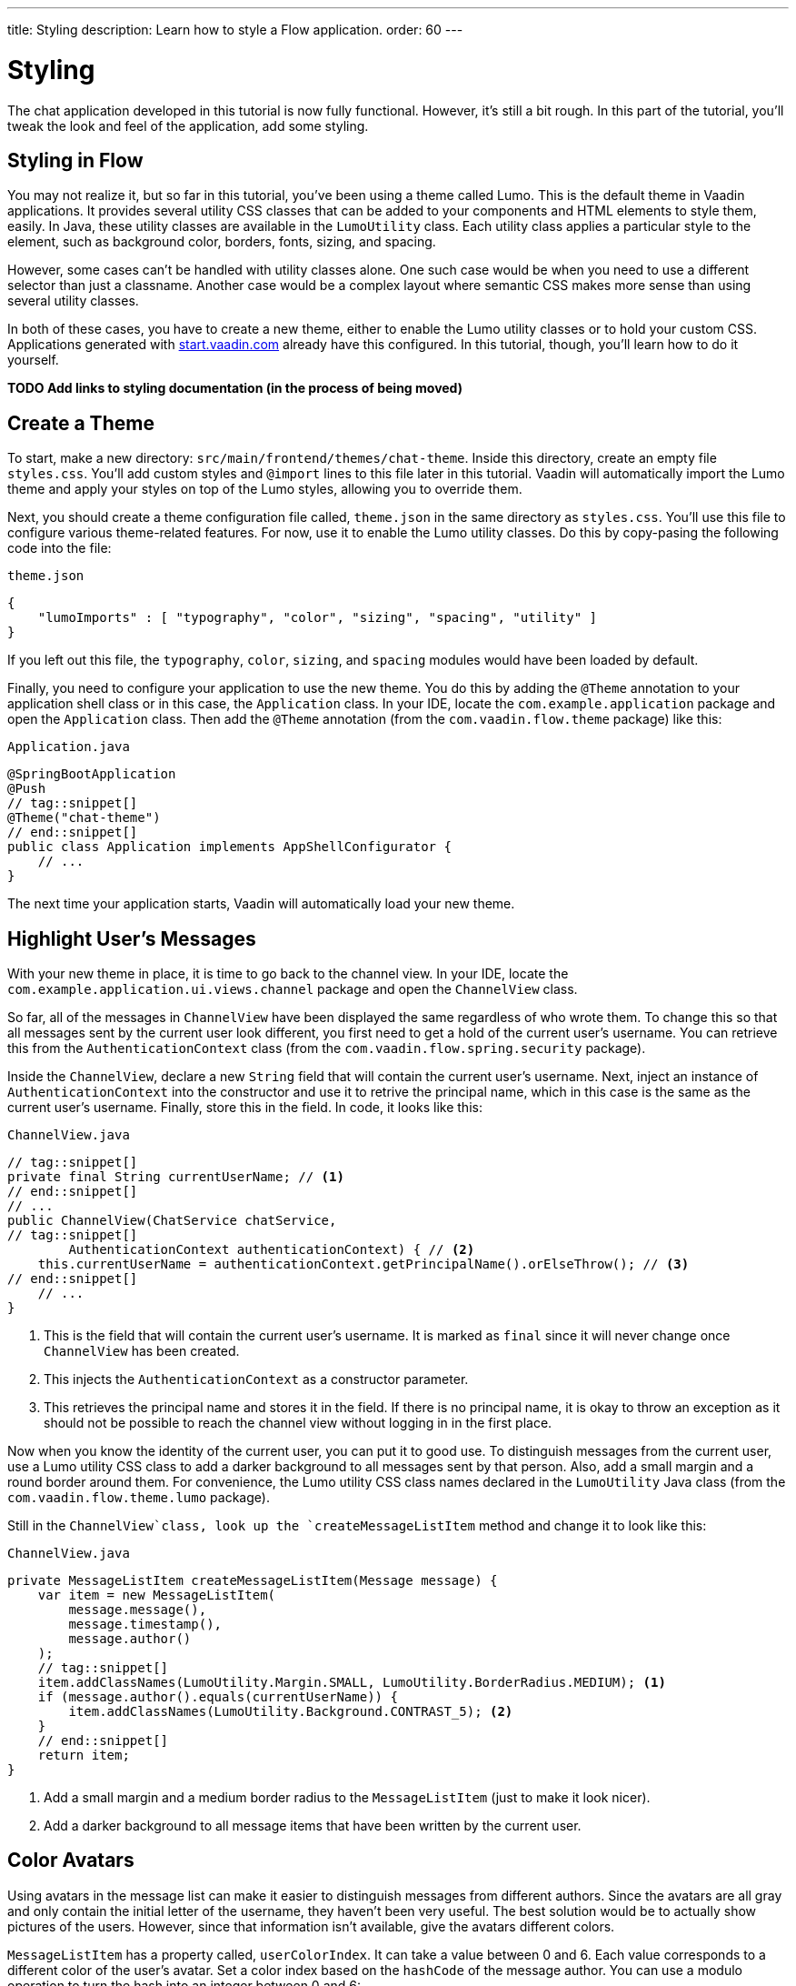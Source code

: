 ---
title: Styling
description: Learn how to style a Flow application.
order: 60
---


= Styling

The chat application developed in this tutorial is now fully functional. However, it's still a bit rough. In this part of the tutorial, you'll tweak the look and feel of the application, add some styling.

// RUSSELL:  Add comment about CSS and link to CSS tutorial or info.  

== Styling in Flow

You may not realize it, but so far in this tutorial, you've been using a theme called Lumo. This is the default theme in Vaadin applications. It provides several utility CSS classes that can be added to your components and HTML elements to style them, easily. In Java, these utility classes are available in the [classname]`LumoUtility` class. Each utility class applies a particular style to the element, such as background color, borders, fonts, sizing, and spacing. 

However, some cases can't be handled with utility classes alone. One such case would be when you need to use a different selector than just a classname. Another case would be a complex layout where semantic CSS makes more sense than using several utility classes.

In both of these cases, you have to create a new theme, either to enable the Lumo utility classes or to hold your custom CSS. Applications generated with https://start.vaadin.com[start.vaadin.com] already have this configured. In this tutorial, though, you'll learn how to do it yourself.

*TODO Add links to styling documentation (in the process of being moved)*


== Create a Theme

To start, make a new directory: `src/main/frontend/themes/chat-theme`. Inside this directory, create an empty file [filename]`styles.css`. You'll add custom styles and `@import` lines to this file later in this tutorial. Vaadin will automatically import the Lumo theme and apply your styles on top of the Lumo styles, allowing you to override them.

Next, you should create a theme configuration file called, [filename]`theme.json` in the same directory as [filename]`styles.css`. You'll use this file to configure various theme-related features. For now, use it to enable the Lumo utility classes. Do this by copy-pasing the following code into the file:

.`theme.json`
[source,json]
----
{
    "lumoImports" : [ "typography", "color", "sizing", "spacing", "utility" ]
}
----

If you left out this file, the `typography`, `color`, `sizing`, and `spacing` modules would have been loaded by default.

Finally, you need to configure your application to use the new theme. You do this by adding the `@Theme` annotation to your application shell class or in this case, the [classname]`Application` class. In your IDE, locate the `com.example.application` package and open the `Application` class. Then add the `@Theme` annotation (from the `com.vaadin.flow.theme` package) like this:

.`Application.java`
[source,java]
----
@SpringBootApplication
@Push
// tag::snippet[]
@Theme("chat-theme")
// end::snippet[]
public class Application implements AppShellConfigurator {
    // ...
}
----

The next time your application starts, Vaadin will automatically load your new theme.

== Highlight User's Messages

With your new theme in place, it is time to go back to the channel view. In your IDE, locate the `com.example.application.ui.views.channel` package and open the `ChannelView` class.

So far, all of the messages in `ChannelView` have been displayed the same regardless of who wrote them. To change this so that all messages sent by the current user look different, you first need to get a hold of the current user's username. You can retrieve this from the `AuthenticationContext` class (from the `com.vaadin.flow.spring.security` package).

Inside the `ChannelView`, declare a new `String` field that will contain the current user's username. Next, inject an instance of `AuthenticationContext` into the constructor and use it to retrive the principal name, which in this case is the same as the current user's username. Finally, store this in the field. In code, it looks like this:

.`ChannelView.java`
[source,java]
----
// tag::snippet[]
private final String currentUserName; // <1>
// end::snippet[]
// ...
public ChannelView(ChatService chatService, 
// tag::snippet[]
        AuthenticationContext authenticationContext) { // <2>
    this.currentUserName = authenticationContext.getPrincipalName().orElseThrow(); // <3>
// end::snippet[]
    // ...
}
----
<1> This is the field that will contain the current user's username. It is marked as `final` since it will never change once `ChannelView` has been created.
<2> This injects the `AuthenticationContext` as a constructor parameter.
<3> This retrieves the principal name and stores it in the field. If there is no principal name, it is okay to throw an exception as it should not be possible to reach the channel view without logging in in the first place.

Now when you know the identity of the current user, you can put it to good use. To distinguish messages from the current user, use a Lumo utility CSS class to add a darker background to all messages sent by that person. Also, add a small margin and a round border around them. For convenience, the Lumo utility CSS class names declared in the `LumoUtility` Java class (from the `com.vaadin.flow.theme.lumo` package).

Still in the `ChannelView`class, look up the `createMessageListItem` method and change it to look like this:

.`ChannelView.java`
[source,java]
----
private MessageListItem createMessageListItem(Message message) {
    var item = new MessageListItem(
        message.message(), 
        message.timestamp(), 
        message.author()
    );
    // tag::snippet[]
    item.addClassNames(LumoUtility.Margin.SMALL, LumoUtility.BorderRadius.MEDIUM); <1>
    if (message.author().equals(currentUserName)) {
        item.addClassNames(LumoUtility.Background.CONTRAST_5); <2>
    }
    // end::snippet[]
    return item;
}
----
<1> Add a small margin and a medium border radius to the `MessageListItem` (just to make it look nicer).
<2> Add a darker background to all message items that have been written by the current user.

// RUSSELL: Need comments about sections of this code. What are we doing and why?


== Color Avatars

Using avatars in the message list can make it easier to distinguish messages from different authors. Since the avatars are all gray and only contain the initial letter of the username, they haven't been very useful. The best solution would be to actually show pictures of the users. However, since that information isn't available, give the avatars different colors.

`MessageListItem` has a property called, `userColorIndex`. It can take a value between 0 and 6. Each value corresponds to a different color of the user's avatar. Set a color index based on the `hashCode` of the message author. You can use a modulo operation to turn the hash into an integer between 0 and 6:

.`ChannelView.java`
[source,java]
----
<source-info>
package com.example.application.ui.views.channel;

import com.example.application.chat.ChatService;
import com.example.application.chat.Message;
import com.example.application.ui.MainLayout;
import com.example.application.ui.views.lobby.LobbyView;
import com.example.application.util.LimitedSortedAppendOnlyList;
import com.vaadin.flow.component.AttachEvent;
import com.vaadin.flow.component.messages.MessageInput;
import com.vaadin.flow.component.messages.MessageList;
import com.vaadin.flow.component.messages.MessageListItem;
import com.vaadin.flow.component.orderedlayout.VerticalLayout;
import com.vaadin.flow.router.BeforeEvent;
import com.vaadin.flow.router.HasDynamicTitle;
import com.vaadin.flow.router.HasUrlParameter;
import com.vaadin.flow.router.Route;
import com.vaadin.flow.spring.security.AuthenticationContext;
import com.vaadin.flow.theme.lumo.LumoUtility;
import jakarta.annotation.security.PermitAll;
import reactor.core.Disposable;

import java.util.Comparator;
import java.util.List;

@Route(value = "channel", layout = MainLayout.class)
@PermitAll
public class ChannelView extends VerticalLayout implements HasUrlParameter<String>, HasDynamicTitle {

    private static final int HISTORY_SIZE = 20; // A small number to demonstrate the feature
    private final ChatService chatService;
    private final MessageList messageList;
    private final LimitedSortedAppendOnlyList<Message> receivedMessages;
    private final String currentUserName;
    private String channelName;
    private String channelId;

    public ChannelView(ChatService chatService, 
            AuthenticationContext authenticationContext) {
        this.chatService = chatService;
        this.currentUserName = authenticationContext.getPrincipalName().orElseThrow();
        setSizeFull();

        receivedMessages = new LimitedSortedAppendOnlyList<>(HISTORY_SIZE, Comparator.comparing(Message::sequenceNumber));

        messageList = new MessageList();
        messageList.setSizeFull();
        add(messageList);

        var messageInput = new MessageInput(event -> sendMessage(event.getValue()));
        messageInput.setWidthFull();

        add(messageInput);
    }

    private Disposable subscribe() {
        var subscription = chatService
                .liveMessages(channelId)
                .subscribe(this::receiveMessages);
        var lastSeenMessageId = receivedMessages.getLast().map(Message::messageId).orElse(null);
        receiveMessages(chatService.messageHistory(channelId, HISTORY_SIZE, lastSeenMessageId));
        return subscription;
    }

    private void sendMessage(String message) {
        if (!message.isBlank()) {
            chatService.postMessage(channelId, message);
        }
    }

    private void receiveMessages(List<Message> incoming) {
        getUI().ifPresent(ui -> ui.access(() -> {
            receivedMessages.addAll(incoming);
            messageList.setItems(receivedMessages.stream().map(this::createMessageListItem).toList());
        }));
    }

    private MessageListItem createMessageListItem(Message message) {
        var item = new MessageListItem(
            message.message(), 
            message.timestamp(), 
            message.author()
        );
        // tag::snippet[]
        item.setUserColorIndex(Math.abs(message.author().hashCode() % 7));
        // end::snippet[]
        item.addClassNames(LumoUtility.Margin.SMALL, LumoUtility.BorderRadius.MEDIUM);
        if (message.author().equals(currentUserName)) {
            item.addClassNames(LumoUtility.Background.CONTRAST_5); 
        }
        return item;
    }

    @Override
    protected void onAttach(AttachEvent attachEvent) {
        var subscription = subscribe();
        addDetachListener(event -> subscription.dispose());
    }

    @Override
    public void setParameter(BeforeEvent event, String channelId) {
        this.channelId = channelId;
        chatService.channel(channelId).ifPresentOrElse(
                channel -> this.channelName = channel.name(),
                () -> event.forwardTo(LobbyView.class)
        );
    }

    @Override
    public String getPageTitle() {
        return channelName;
    }
}
</source-info>
private MessageListItem createMessageListItem(Message message) {
    var item = new MessageListItem(
        message.message(), 
        message.timestamp(), 
        message.author()
    );
    // tag::snippet[]
    item.setUserColorIndex(Math.abs(message.author().hashCode() % 7));
    // end::snippet[]
    item.addClassNames(LumoUtility.Margin.SMALL, LumoUtility.BorderRadius.MEDIUM);
    if (message.author().equals(currentUserName)) {
        item.addClassNames(LumoUtility.Background.CONTRAST_5); 
    }
    return item;
}
----

// RUSSELL: Need overview comments about this code.


== Tweak Message List

If you look at the channel view right, it has some extra whitespace around both the message list and the message input. This looks a bit strange and should be changed.

By default, the `MessageInput` component has a medium padding. To remove this default, you should add the following lines to the [filename]`styles.css` file:

.`styles.css`
[source,css]
----
vaadin-message-input {
    padding: 0;
}
----

Next, you should add a border to the message list. The easiest way to do this is to use a Lumo utility class like so:

.`ChannelView.java`
[source,java]
----
<source-info>
package com.example.application.ui.views.channel;

import com.example.application.chat.ChatService;
import com.example.application.chat.Message;
import com.example.application.ui.MainLayout;
import com.example.application.ui.views.lobby.LobbyView;
import com.example.application.util.LimitedSortedAppendOnlyList;
import com.vaadin.flow.component.AttachEvent;
import com.vaadin.flow.component.messages.MessageInput;
import com.vaadin.flow.component.messages.MessageList;
import com.vaadin.flow.component.messages.MessageListItem;
import com.vaadin.flow.component.orderedlayout.VerticalLayout;
import com.vaadin.flow.router.BeforeEvent;
import com.vaadin.flow.router.HasDynamicTitle;
import com.vaadin.flow.router.HasUrlParameter;
import com.vaadin.flow.router.Route;
import com.vaadin.flow.spring.security.AuthenticationContext;
import com.vaadin.flow.theme.lumo.LumoUtility;
import jakarta.annotation.security.PermitAll;
import reactor.core.Disposable;

import java.util.Comparator;
import java.util.List;

@Route(value = "channel", layout = MainLayout.class)
@PermitAll
public class ChannelView extends VerticalLayout implements HasUrlParameter<String>, HasDynamicTitle {

    private static final int HISTORY_SIZE = 20; // A small number to demonstrate the feature
    private final ChatService chatService;
    private final MessageList messageList;
    private final LimitedSortedAppendOnlyList<Message> receivedMessages;
    private final String currentUserName;
    private String channelName;
    private String channelId;

    public ChannelView(ChatService chatService, 
            AuthenticationContext authenticationContext) {
        this.chatService = chatService;
        this.currentUserName = authenticationContext.getPrincipalName().orElseThrow();
        setSizeFull();

        receivedMessages = new LimitedSortedAppendOnlyList<>(HISTORY_SIZE, Comparator.comparing(Message::sequenceNumber));

        messageList = new MessageList();
        // tag::snippet[]
        messageList.addClassNames(LumoUtility.Border.ALL);
        // end::snippet[]
        messageList.setSizeFull();
        add(messageList);

        var messageInput = new MessageInput(event -> sendMessage(event.getValue()));
        messageInput.setWidthFull();

        add(messageInput);
    }

    private Disposable subscribe() {
        var subscription = chatService
                .liveMessages(channelId)
                .subscribe(this::receiveMessages);
        var lastSeenMessageId = receivedMessages.getLast().map(Message::messageId).orElse(null);
        receiveMessages(chatService.messageHistory(channelId, HISTORY_SIZE, lastSeenMessageId));
        return subscription;
    }

    private void sendMessage(String message) {
        if (!message.isBlank()) {
            chatService.postMessage(channelId, message);
        }
    }

    private void receiveMessages(List<Message> incoming) {
        getUI().ifPresent(ui -> ui.access(() -> {
            receivedMessages.addAll(incoming);
            messageList.setItems(receivedMessages.stream().map(this::createMessageListItem).toList());
        }));
    }

    private MessageListItem createMessageListItem(Message message) {
        var item = new MessageListItem(
            message.message(), 
            message.timestamp(), 
            message.author()
        );
        item.setUserColorIndex(Math.abs(message.author().hashCode() % 7));
        item.addClassNames(LumoUtility.Margin.SMALL, LumoUtility.BorderRadius.MEDIUM);
        if (message.author().equals(currentUserName)) {
            item.addClassNames(LumoUtility.Background.CONTRAST_5); 
        }
        return item;
    }

    @Override
    protected void onAttach(AttachEvent attachEvent) {
        var subscription = subscribe();
        addDetachListener(event -> subscription.dispose());
    }

    @Override
    public void setParameter(BeforeEvent event, String channelId) {
        this.channelId = channelId;
        chatService.channel(channelId).ifPresentOrElse(
                channel -> this.channelName = channel.name(),
                () -> event.forwardTo(LobbyView.class)
        );
    }

    @Override
    public String getPageTitle() {
        return channelName;
    }
}
</source-info>
messageList = new MessageList();
// tag::snippet[]
messageList.addClassNames(LumoUtility.Border.ALL);
// end::snippet[]
messageList.setSizeFull();
add(messageList);
----

// RUSSELL: Need explanations.

// RUSSELL: This seems to be another exercise section.  Should it be formatted like the previous pages, even though it's in the middle of the tutorial page?

Try the new channel view by starting the application. Execute the following form the command-line:

[source,terminal]
----
./mvnw spring-boot:run
----

The channel view should look like this:

image::images/styled-channel-view.png[A web application with a listing of chat messages and an input field for posting new messages.]

Notice how each user's avatar, their initials are in a different color circle to distinguish them from each other. This will be particularly useful for clarity when there are a few users chatting and they've posted several messages each. The channel view is starting to look good.


== Expand Channel Information

At this point, the lobby is shows only a list of channels. However, if you look at the [classname]`Channel` objects returned by [classname]`ChatService`, you can see that the last message posted to the channel is also provided, including its author, timestamp and the message text. To show all channel information in a tidy way, construct the following custom layout:

image::images/channel-component.png[HTML Layout with Nested Div Elements]

The graphic outlines visually how the layout should look: The `channel` div contains the channel's avatar and an inner div, called `content`. The `content` div contains another div, called `name`, and a truncated version of the last message posted to the channel, if any. And the `name` div contains a link to the channel and the timestamp of the last message posted to the channel, if any.

Making a layout like this in HTML is quite easy, but Flow also makes it possible to do it completely in Java. You could even style it using Lumo utility classes, but that would clutter the code. Therefore, in this tutorial, you'll build the layout in Java, but do the styling in CSS.

.`LobbyView.java`
[source,java]
----
<source-info>
package com.example.application.ui.views.lobby;

import com.example.application.chat.Channel;
import com.example.application.chat.ChatService;
import com.example.application.security.Roles;
import com.example.application.ui.MainLayout;
import com.example.application.ui.views.channel.ChannelView;
import com.vaadin.flow.component.AttachEvent;
import com.vaadin.flow.component.Component;
import com.vaadin.flow.component.Key;
import com.vaadin.flow.component.Text;
import com.vaadin.flow.component.avatar.Avatar;
import com.vaadin.flow.component.button.Button;
import com.vaadin.flow.component.html.Div;
import com.vaadin.flow.component.html.Span;
import com.vaadin.flow.component.orderedlayout.HorizontalLayout;
import com.vaadin.flow.component.orderedlayout.VerticalLayout;
import com.vaadin.flow.component.textfield.TextField;
import com.vaadin.flow.component.virtuallist.VirtualList;
import com.vaadin.flow.data.renderer.ComponentRenderer;
import com.vaadin.flow.router.PageTitle;
import com.vaadin.flow.router.Route;
import com.vaadin.flow.router.RouterLink;
import com.vaadin.flow.spring.security.AuthenticationContext;
import jakarta.annotation.security.PermitAll;

import java.time.Instant;
import java.time.ZoneId;
import java.time.ZonedDateTime;
import java.time.format.DateTimeFormatter;
import java.time.format.FormatStyle;
import java.util.Locale;

@Route(value = "", layout = MainLayout.class)
@PageTitle("Lobby")
@PermitAll
public class LobbyView extends VerticalLayout {

    private final ChatService chatService;
    private final VirtualList<Channel> channels;
    private final TextField channelNameField;
    private final Button addChannelButton;

    public LobbyView(ChatService chatService, AuthenticationContext authenticationContext) {
        this.chatService = chatService;
        setSizeFull();

        channels = new VirtualList<>();
        // tag::snippet[]
        channels.addClassNames("channel-list");
        // end::snippet[]
        channels.setRenderer(new ComponentRenderer<>(this::createChannelComponent));
        add(channels);
        expand(channels);

        channelNameField = new TextField();
        channelNameField.setPlaceholder("New channel name");

        addChannelButton = new Button("Add channel", event -> addChannel());
        addChannelButton.setDisableOnClick(true);

        if (authenticationContext.hasRole(Roles.ADMIN)) {
            var toolbar = new HorizontalLayout(channelNameField,
                    addChannelButton);
            toolbar.setWidthFull();
            toolbar.expand(channelNameField);
            add(toolbar);
        }
    }

    @Override
    protected void onAttach(AttachEvent attachEvent) {
        refreshChannels();
    }

    private void addChannel() {
        try {
            var nameOfNewChannel = channelNameField.getValue();
            if (!nameOfNewChannel.isBlank()) {
                chatService.createChannel(nameOfNewChannel);
                channelNameField.clear();
                refreshChannels();
            }
        } finally {
            addChannelButton.setEnabled(true);
        }
    }

    private void refreshChannels() {
        channels.setItems(chatService.channels());
    }

    private Component createChannelComponent(Channel channel) {
        // tag::snippet[]
        var channelComponent = new Div();
        channelComponent.addClassNames("channel");

        var avatar = new Avatar(channel.name());
        avatar.setColorIndex(Math.abs(channel.id().hashCode() % 7));
        channelComponent.add(avatar);

        var contentDiv = new Div();
        contentDiv.addClassNames("content");
        channelComponent.add(contentDiv);

        var channelName = new Div();
        channelName.addClassNames("name");
        contentDiv.add(channelName);

        var channelLink = new RouterLink(channel.name(), ChannelView.class, channel.id());
        channelName.add(channelLink);

        if (channel.lastMessage() != null) {
            var lastMessageTimestamp = new Span(formatInstant(channel.lastMessage().timestamp(), getLocale()));
            lastMessageTimestamp.addClassNames("last-message-timestamp");
            channelName.add(lastMessageTimestamp);
        }

        var lastMessage = new Span();
        lastMessage.addClassNames("last-message");
        contentDiv.add(lastMessage);
        if (channel.lastMessage() != null) {
            var author = new Span(channel.lastMessage().author());
            author.addClassNames("author");
            lastMessage.add(author, new Text(": " + truncateMessage(channel.lastMessage().message())));
        } else {
            lastMessage.setText("No messages yet");
        }
        return channelComponent;
        // end::snippet[]
    }

    // tag::snippet[]
    private String truncateMessage(String msg) {
        return msg.length() > 50 ? msg.substring(0, 50) + "..." : msg;
    }

    private String formatInstant(Instant instant, Locale locale) {
        return DateTimeFormatter.ofLocalizedDateTime(FormatStyle.MEDIUM)
                .withLocale(locale)
                .format(ZonedDateTime.ofInstant(instant, ZoneId.systemDefault()));
    }
    // end::snippet[]
}
</source-info>
private Component createChannelComponent(Channel channel) {
    // tag::snippet[]
    var channelComponent = new Div();
    channelComponent.addClassNames("channel");

    var avatar = new Avatar(channel.name());
    avatar.setColorIndex(Math.abs(channel.id().hashCode() % 7));
    channelComponent.add(avatar);

    var contentDiv = new Div();
    contentDiv.addClassNames("content");
    channelComponent.add(contentDiv);

    var channelName = new Div();
    channelName.addClassNames("name");
    contentDiv.add(channelName);

    var channelLink = new RouterLink(channel.name(), ChannelView.class, channel.id());
    channelName.add(channelLink);

    if (channel.lastMessage() != null) {
        var lastMessageTimestamp = new Span(formatInstant(channel.lastMessage().timestamp(), getLocale()));
        lastMessageTimestamp.addClassNames("last-message-timestamp");
        channelName.add(lastMessageTimestamp);
    }

    var lastMessage = new Span();
    lastMessage.addClassNames("last-message");
    contentDiv.add(lastMessage);
    if (channel.lastMessage() != null) {
        var author = new Span(channel.lastMessage().author());
        author.addClassNames("author");
        lastMessage.add(author, new Text(": " + truncateMessage(channel.lastMessage().message())));
    } else {
        lastMessage.setText("No messages yet");
    }
    return channelComponent;
    // end::snippet[]
}
----

// RUSSELL: Again, that's a lot of code now to comment before and afterwards about it.

With the Java code in place, it's time for the CSS styles. Create a new file called [filename]`channel-list.css` in the `frontend/themes/chat-theme` directory. Copy the following styles into it:

.`channel-list.css`
[source,css]
----
.channel-list .channel {
    display: flex;
    gap: var(--lumo-space-m);
    padding: var(--lumo-space-m);
    border-radius: var(--lumo-border-radius-m);
}

.channel-list .channel .content {
    display: flex;
    flex-direction: column;
    flex: auto;
    line-height: var(--lumo-line-height-xs);
    gap: var(--lumo-space-xs);
}

.channel-list .channel .name {
    display: flex;
    align-items: baseline;
    justify-content: start;
    gap: var(--lumo-space-s);
}

.channel-list .channel .name a {
    font-size: var(--lumo-font-size-m);
    font-weight: bold;
    color: var(--lumo-body-text-color);
}

.channel-list .channel .name .last-message-timestamp {
    font-size: var(--lumo-font-size-s);
    color: var(--lumo-secondary-text-color);
}

.channel-list .channel .last-message {
    font-size: var(--lumo-font-size-s);
    color: var(--lumo-secondary-text-color);
}

.channel-list .channel .last-message .author {
    font-weight: bold;
}

.channel-list .channel:hover {
    background-color: var(--lumo-contrast-5pct);
}
----

Next, import the the CSS file into [filename]`styles.css`, like this:

.`styles.css`
[source,css]
----
vaadin-message-input {
    padding: 0;
}

/* tag::snippet[] */
@import "channel-list.css";
/* end::snippet[] */
----

// RUSSELL: maybe explain this a little bit.


== Tweak Channel List

Just as you tweaked the message list, make a couple of small additions to improve the channel list to be consistent with the rest of the application. Basically, add a border, and some padding between the border and the channels. The easiest way to do this is by using Lumo utility classes like this:

.`LobbyView.java`
[source,java]
----
<source-info>
package com.example.application.ui.views.lobby;

import com.example.application.chat.Channel;
import com.example.application.chat.ChatService;
import com.example.application.security.Roles;
import com.example.application.ui.MainLayout;
import com.example.application.ui.views.channel.ChannelView;
import com.vaadin.flow.component.AttachEvent;
import com.vaadin.flow.component.Component;
import com.vaadin.flow.component.Key;
import com.vaadin.flow.component.Text;
import com.vaadin.flow.component.avatar.Avatar;
import com.vaadin.flow.component.button.Button;
import com.vaadin.flow.component.html.Div;
import com.vaadin.flow.component.html.Span;
import com.vaadin.flow.component.orderedlayout.HorizontalLayout;
import com.vaadin.flow.component.orderedlayout.VerticalLayout;
import com.vaadin.flow.component.textfield.TextField;
import com.vaadin.flow.component.virtuallist.VirtualList;
import com.vaadin.flow.data.renderer.ComponentRenderer;
import com.vaadin.flow.router.PageTitle;
import com.vaadin.flow.router.Route;
import com.vaadin.flow.router.RouterLink;
import com.vaadin.flow.spring.security.AuthenticationContext;
// tag::snippet[]
import com.vaadin.flow.theme.lumo.LumoUtility;
// end::snippet[]
import jakarta.annotation.security.PermitAll;

import java.time.Instant;
import java.time.ZoneId;
import java.time.ZonedDateTime;
import java.time.format.DateTimeFormatter;
import java.time.format.FormatStyle;
import java.util.Locale;

@Route(value = "", layout = MainLayout.class)
@PageTitle("Lobby")
@PermitAll
public class LobbyView extends VerticalLayout {

    private final ChatService chatService;
    private final VirtualList<Channel> channels;
    private final TextField channelNameField;
    private final Button addChannelButton;

    public LobbyView(ChatService chatService, AuthenticationContext authenticationContext) {
        this.chatService = chatService;
        setSizeFull();

        channels = new VirtualList<>();
        channels.addClassNames(
        // tag::snippet[]
            LumoUtility.Border.ALL, 
            LumoUtility.Padding.SMALL,
        // end::snippet[]
            "channel-list"
        );
        channels.setRenderer(new ComponentRenderer<>(this::createChannelComponent));
        add(channels);
        expand(channels);

        channelNameField = new TextField();
        channelNameField.setPlaceholder("New channel name");

        addChannelButton = new Button("Add channel", event -> addChannel());
        addChannelButton.setDisableOnClick(true);

        if (authenticationContext.hasRole(Roles.ADMIN)) {
            var toolbar = new HorizontalLayout(channelNameField,
                    addChannelButton);
            toolbar.setWidthFull();
            toolbar.expand(channelNameField);
            add(toolbar);
        }
    }

    @Override
    protected void onAttach(AttachEvent attachEvent) {
        refreshChannels();
    }

    private void addChannel() {
        try {
            var nameOfNewChannel = channelNameField.getValue();
            if (!nameOfNewChannel.isBlank()) {
                chatService.createChannel(nameOfNewChannel);
                channelNameField.clear();
                refreshChannels();
            }
        } finally {
            addChannelButton.setEnabled(true);
        }
    }

    private void refreshChannels() {
        channels.setItems(chatService.channels());
    }

    private Component createChannelComponent(Channel channel) {
        var channelComponent = new Div();
        channelComponent.addClassNames("channel");

        var avatar = new Avatar(channel.name());
        avatar.setColorIndex(Math.abs(channel.id().hashCode() % 7));
        channelComponent.add(avatar);

        var contentDiv = new Div();
        contentDiv.addClassNames("content");
        channelComponent.add(contentDiv);

        var channelName = new Div();
        channelName.addClassNames("name");
        contentDiv.add(channelName);

        var channelLink = new RouterLink(channel.name(), ChannelView.class, channel.id());
        channelName.add(channelLink);

        if (channel.lastMessage() != null) {
            var lastMessageTimestamp = new Span(formatInstant(channel.lastMessage().timestamp(), getLocale()));
            lastMessageTimestamp.addClassNames("last-message-timestamp");
            channelName.add(lastMessageTimestamp);
        }

        var lastMessage = new Span();
        lastMessage.addClassNames("last-message");
        contentDiv.add(lastMessage);
        if (channel.lastMessage() != null) {
            var author = new Span(channel.lastMessage().author());
            author.addClassNames("author");
            lastMessage.add(author, new Text(": " + truncateMessage(channel.lastMessage().message())));
        } else {
            lastMessage.setText("No messages yet");
        }
        return channelComponent;
    }

    private String truncateMessage(String msg) {
        return msg.length() > 50 ? msg.substring(0, 50) + "..." : msg;
    }

    private String formatInstant(Instant instant, Locale locale) {
        return DateTimeFormatter.ofLocalizedDateTime(FormatStyle.MEDIUM)
                .withLocale(locale)
                .format(ZonedDateTime.ofInstant(instant, ZoneId.systemDefault()));
    }
}
</source-info>
channels = new VirtualList<>();
channels.addClassNames(
// tag::snippet[]
    LumoUtility.Border.ALL, 
    LumoUtility.Padding.SMALL,
// end::snippet[]
    "channel-list"
);
channels.setRenderer(new ComponentRenderer<>(this::createChannelComponent));
add(channels);
----

// RUSSELL: Explain this code in summary.


// RUSSELL: This seems to be another exercise section.  Should it be formatted like the previous pages.

You can now try the new lobby view. Start up the application by executing the following from the command-line:

[source,terminal]
----
./mvnw spring-boot:run
----

The lobby view should look like this:

image::images/styled-lobby-view.png[A web application with a listing of chat channels and an input field and button for creating new channels.]

The lobby view is looking much more professional, like a real-world application.

